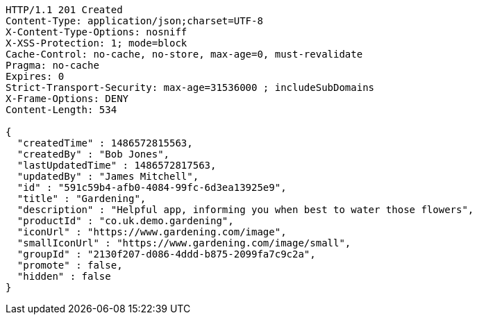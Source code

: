 [source,http,options="nowrap"]
----
HTTP/1.1 201 Created
Content-Type: application/json;charset=UTF-8
X-Content-Type-Options: nosniff
X-XSS-Protection: 1; mode=block
Cache-Control: no-cache, no-store, max-age=0, must-revalidate
Pragma: no-cache
Expires: 0
Strict-Transport-Security: max-age=31536000 ; includeSubDomains
X-Frame-Options: DENY
Content-Length: 534

{
  "createdTime" : 1486572815563,
  "createdBy" : "Bob Jones",
  "lastUpdatedTime" : 1486572817563,
  "updatedBy" : "James Mitchell",
  "id" : "591c59b4-afb0-4084-99fc-6d3ea13925e9",
  "title" : "Gardening",
  "description" : "Helpful app, informing you when best to water those flowers",
  "productId" : "co.uk.demo.gardening",
  "iconUrl" : "https://www.gardening.com/image",
  "smallIconUrl" : "https://www.gardening.com/image/small",
  "groupId" : "2130f207-d086-4ddd-b875-2099fa7c9c2a",
  "promote" : false,
  "hidden" : false
}
----